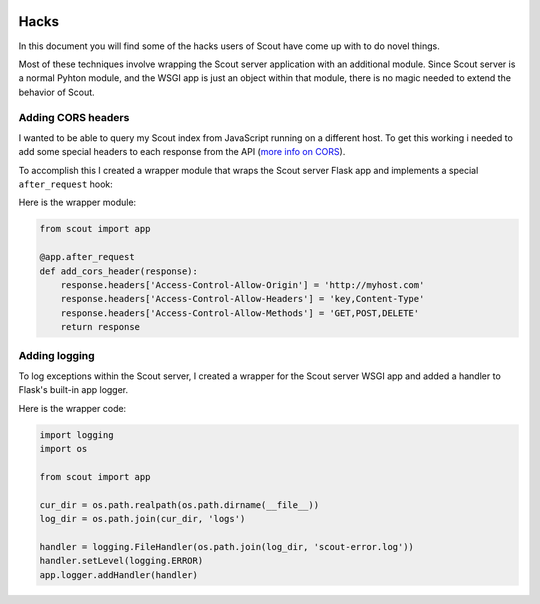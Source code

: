  .. _hacks:

Hacks
=====

In this document you will find some of the hacks users of Scout have come up with to do novel things.

Most of these techniques involve wrapping the Scout server application with an additional module. Since Scout server is a normal Pyhton module, and the WSGI app is just an object within that module, there is no magic needed to extend the behavior of Scout.

Adding CORS headers
-------------------

I wanted to be able to query my Scout index from JavaScript running on a different host. To get this working i needed to add some special headers to each response from the API (`more info on CORS <https://developer.mozilla.org/en-US/docs/Web/HTTP/Access_control_CORS>`_).

To accomplish this I created a wrapper module that wraps the Scout server Flask app and implements a special ``after_request`` hook:

Here is the wrapper module:

.. code-block:: python

    from scout import app

    @app.after_request
    def add_cors_header(response):
        response.headers['Access-Control-Allow-Origin'] = 'http://myhost.com'
        response.headers['Access-Control-Allow-Headers'] = 'key,Content-Type'
        response.headers['Access-Control-Allow-Methods'] = 'GET,POST,DELETE'
        return response

Adding logging
--------------

To log exceptions within the Scout server, I created a wrapper for the Scout server WSGI app and added a handler to Flask's built-in app logger.

Here is the wrapper code:

.. code-block:: python

    import logging
    import os

    from scout import app

    cur_dir = os.path.realpath(os.path.dirname(__file__))
    log_dir = os.path.join(cur_dir, 'logs')

    handler = logging.FileHandler(os.path.join(log_dir, 'scout-error.log'))
    handler.setLevel(logging.ERROR)
    app.logger.addHandler(handler)
